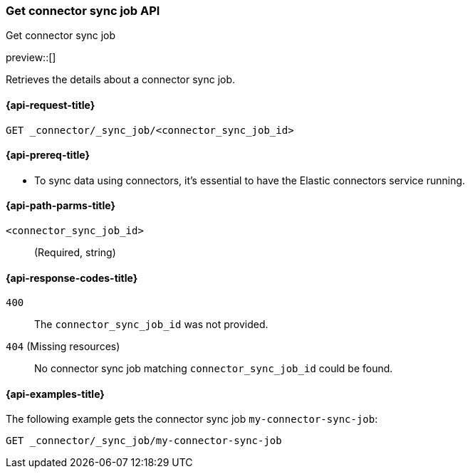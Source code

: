 [[get-connector-sync-job-api]]
=== Get connector sync job API
++++
<titleabbrev>Get connector sync job</titleabbrev>
++++

preview::[]

Retrieves the details about a connector sync job.

[[get-connector-sync-job-api-request]]
==== {api-request-title}

`GET _connector/_sync_job/<connector_sync_job_id>`

[[get-connector-sync-job-api-prereq]]
==== {api-prereq-title}

* To sync data using connectors, it's essential to have the Elastic connectors service running.

[[get-connector-sync-job-api-path-params]]
==== {api-path-parms-title}

`<connector_sync_job_id>`::
(Required, string)

[[get-connector-sync-job-api-response-codes]]
==== {api-response-codes-title}

`400`::
The `connector_sync_job_id` was not provided.

`404` (Missing resources)::
No connector sync job matching `connector_sync_job_id` could be found.

[[get-connector-sync-job-api-example]]
==== {api-examples-title}

The following example gets the connector sync job `my-connector-sync-job`:

[source,console]
----
GET _connector/_sync_job/my-connector-sync-job
----
// TEST[skip:there's no way to clean up after creating a connector sync job, as we don't know the id ahead of time. Therefore, skip this test.]
